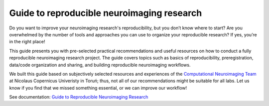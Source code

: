 Guide to reproducible neuroimaging research
=====================================================

Do you want to improve your neuroimaging research's reproducibility, but you don’t know where to start? 
Are you overwhelmed by the number of tools and approaches you can use to organize your reproducible research? 
If yes, you’re in the right place!

This guide presents you with pre-selected practical recommendations and useful resources 
on how to conduct a fully reproducible neuroimaging research project. 
The guide covers topics such as basics of reproducibility, preregistration, 
data/code organization and sharing, and building reproducible neuroimaging workflows.

We built this guide based on subjectively selected resources and experiences of the 
`Computational Neuroimaging Team <http://compneuro.umk.pl/>`_ at Nicolaus Copernicus Univeristy in Toruń; 
thus, not all of our recommendations might be suitable for all labs. 
Let us know if you find that we missed something essential, or we can improve our workflow!

See documentation: `Guide to Reproducible Neuroimaging Research <https://reproducible-neuroimaging.readthedocs.io/en/latest/>`_
